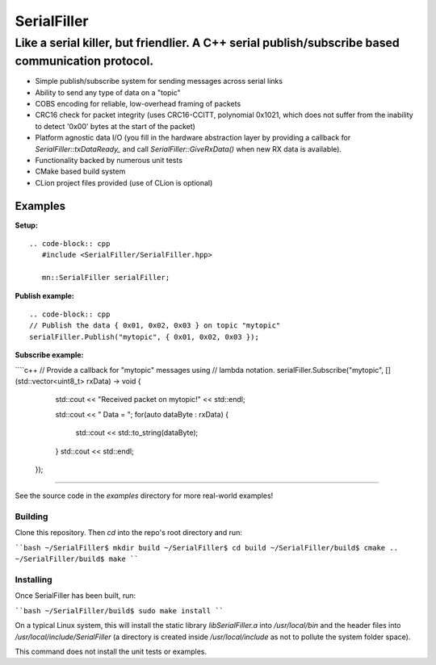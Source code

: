 ============
SerialFiller
============

--------------------------------------------------------------------------------------------------
Like a serial killer, but friendlier. A C++ serial publish/subscribe based communication protocol.
--------------------------------------------------------------------------------------------------

.. image:: https://travis-ci.org/mbedded-ninja/SerialFiller.png?branch=master
	:target: https://travis-ci.org/mbedded-ninja/SerialFiller

- Simple publish/subscribe system for sending messages across serial links
- Ability to send any type of data on a "topic"
- COBS encoding for reliable, low-overhead framing of packets
- CRC16 check for packet integrity (uses CRC16-CCITT, polynomial 0x1021, which does not suffer from the inability to detect '0x00' bytes at the start of the packet)
- Platform agnostic data I/O (you fill in the hardware abstraction layer by providing a callback for `SerialFiller::txDataReady_` and call `SerialFiller::GiveRxData()` when new RX data is available).
- Functionality backed by numerous unit tests
- CMake based build system
- CLion project files provided (use of CLion is optional)

Examples
========

**Setup:**

::

   .. code-block:: cpp
      #include <SerialFiller/SerialFiller.hpp>

      mn::SerialFiller serialFiller;


**Publish example:**

::

    .. code-block:: cpp
    // Publish the data { 0x01, 0x02, 0x03 } on topic "mytopic"
    serialFiller.Publish("mytopic", { 0x01, 0x02, 0x03 });

**Subscribe example:**

````c++
// Provide a callback for "mytopic" messages using
// lambda notation.
serialFiller.Subscribe("mytopic", [](std::vector<uint8_t> rxData) -> void {
        std::cout << "Received packet on mytopic!" << std::endl;
        
        std::cout << " Data = ";
        for(auto dataByte : rxData) {
            std::cout << std::to_string(dataByte);
        }
        std::cout << std::endl;
    });
````

See the source code in the `examples` directory for more real-world examples!

Building
--------

Clone this repository. Then `cd` into the repo's root directory and run:

````bash
~/SerialFiller$ mkdir build
~/SerialFiller$ cd build
~/SerialFiller/build$ cmake ..
~/SerialFiller/build$ make
````

Installing
----------

Once SerialFiller has been built, run:

````bash
~/SerialFiller/build$ sudo make install
````

On a typical Linux system, this will install the static library `libSerialFiller.a` into `/usr/local/bin` and the header files into `/usr/local/include/SerialFiller` (a directory is created inside `/usr/local/include` as not to pollute the system folder space).

This command does not install the unit tests or examples.